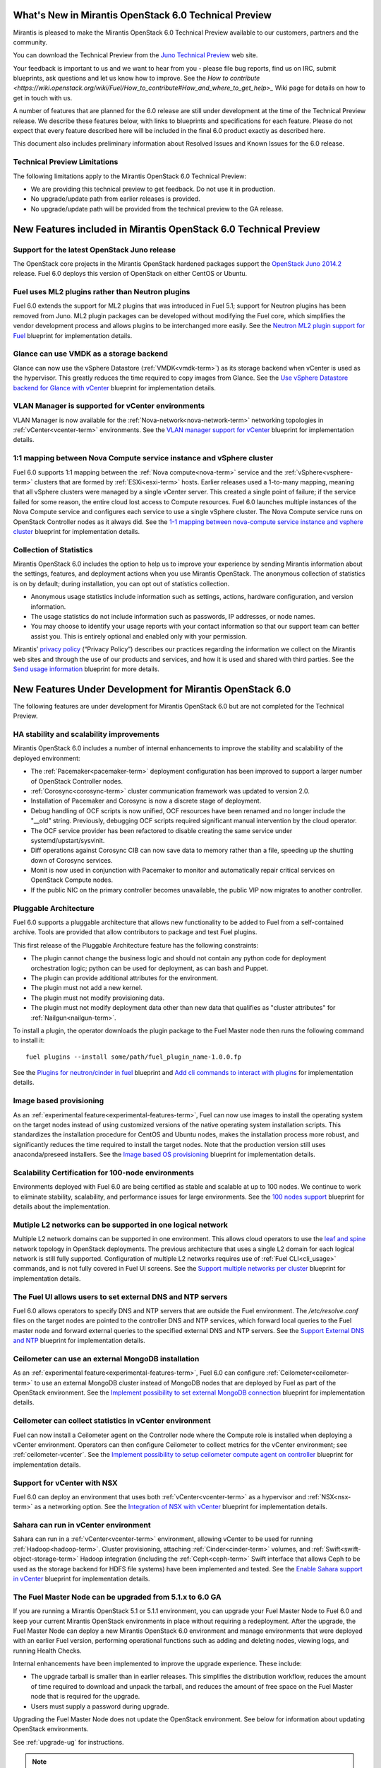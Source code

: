 What's New in Mirantis OpenStack 6.0 Technical Preview
======================================================

Mirantis is pleased to make the Mirantis OpenStack 6.0 Technical Preview
available to our customers, partners and the community.

You can download the Technical Preview from the `Juno Technical Preview
<http://software.mirantis.com/6.0-openstack-juno-tech-preview/>`_ web site.

Your feedback is important to us and we want to hear from you - please file bug
reports, find us on IRC, submit blueprints, ask questions and let us know how
to improve. See the `How to contribute
<https://wiki.openstack.org/wiki/Fuel/How_to_contribute#How_and_where_to_get_help>_`
Wiki page for details on how to get in touch with us.

A number of features that are planned for the 6.0 release are still under
development at the time of the Technical Preview release. We describe these
features below, with links to blueprints and specifications for each feature.
Please do not expect that every feature described here will be included in the
final 6.0 product exactly as described here.

This document also includes preliminary information about
Resolved Issues and Known Issues for the 6.0 release.

Technical Preview Limitations
-----------------------------

The following limitations apply to
the Mirantis OpenStack 6.0 Technical Preview:

- We are providing this technical preview to get feedback.
  Do not use it in production.
- No upgrade/update path from earlier releases is provided.
- No upgrade/update path will be provided
  from the technical preview to the GA release.

New Features included in Mirantis OpenStack 6.0 Technical Preview
=================================================================

Support for the latest OpenStack Juno release
---------------------------------------------

The OpenStack core projects in the Mirantis OpenStack hardened packages support
the `OpenStack Juno 2014.2
<https://wiki.openstack.org/wiki/ReleaseNotes/Juno>`_ release. Fuel 6.0 deploys
this version of OpenStack on either CentOS or Ubuntu.

Fuel uses ML2 plugins rather than Neutron plugins
-------------------------------------------------

Fuel 6.0 extends the support for ML2 plugins that was introduced in Fuel 5.1;
support for Neutron plugins has been removed from Juno. ML2 plugin packages
can be developed without modifying the Fuel core, which simplifies the vendor
development process and allows plugins to be interchanged more easily. See the
`Neutron ML2 plugin support for Fuel
<https://blueprints.launchpad.net/fuel/+spec/ml2-neutron>`_ blueprint for
implementation details.

Glance can use VMDK as a storage backend
----------------------------------------

Glance can now use the vSphere Datastore (:ref:`VMDK<vmdk-term>`) as its
storage backend when vCenter is used as the hypervisor. This greatly reduces
the time required to copy images from Glance. See the `Use vSphere Datastore
backend for Glance with vCenter
<https://blueprints.launchpad.net/fuel/+spec/vsphere-glance-backend>`_
blueprint for implementation details.

VLAN Manager is supported for vCenter environments
--------------------------------------------------

VLAN Manager is now available for the :ref:`Nova-network<nova-network-term>`
networking topologies in :ref:`vCenter<vcenter-term>` environments.
See the `VLAN manager support for vCenter
<https://blueprints.launchpad.net/fuel/+spec/vcenter-vlan-manager>`_
blueprint for implementation details.

1:1 mapping between Nova Compute service instance and vSphere cluster
---------------------------------------------------------------------

Fuel 6.0 supports 1:1 mapping between the :ref:`Nova compute<nova-term>`
service and the :ref:`vSphere<vsphere-term>` clusters that are formed by
:ref:`ESXi<esxi-term>` hosts. Earlier releases used a 1-to-many mapping,
meaning that all vSphere clusters were managed by a single vCenter server. This
created a single point of failure; if the service failed for some reason, the
entire cloud lost access to Compute resources.
Fuel 6.0 launches multiple instances of the Nova Compute service and configures
each service to use a single vSphere cluster. The Nova Compute service runs on
OpenStack Controller nodes as it always did. See the `1-1 mapping between
nova-compute service instance and vsphere cluster
<https://blueprints.launchpad.net/fuel/+spec/1-1-nova-compute-vsphere-cluster-mapping>`_
blueprint for implementation details.

Collection of Statistics
------------------------

Mirantis OpenStack 6.0 includes the option to help us to improve your
experience by sending Mirantis information about the settings, features, and
deployment actions when you use Mirantis OpenStack. The anonymous collection of
statistics is on by default; during installation, you can opt out of statistics
collection.

* Anonymous usage statistics include information such as settings, actions,
  hardware configuration, and version information.

* The usage statistics do not include information such as passwords, IP
  addresses, or node names.

* You may choose to identify your usage reports with your contact information
  so that our support team can better assist you. This is entirely optional and
  enabled only with your permission.

Mirantis’ `privacy policy <https://www.mirantis.com/company/privacy-policy/>`_
(“Privacy Policy”) describes our practices regarding the information we collect
on the Mirantis web sites and through the use of our products and services, and
how it is used and shared with third parties. See the `Send usage
information <https://blueprints.launchpad.net/fuel/+spec/send-anon-usage>`_
blueprint for more details.

New Features Under Development for Mirantis OpenStack 6.0
=========================================================

The following features are under development for Mirantis OpenStack 6.0 but are
not completed for the Technical Preview.

HA stability and scalability improvements
-----------------------------------------

Mirantis OpenStack 6.0 includes a number of internal enhancements to improve
the stability and scalability of the deployed environment:

* The :ref:`Pacemaker<pacemaker-term>` deployment configuration has been
  improved to support a larger number of OpenStack Controller nodes.

* :ref:`Corosync<corosync-term>` cluster communication framework was updated to
  version 2.0.

* Installation of Pacemaker and Corosync is now a discrete stage of deployment.

* Debug handling of OCF scripts is now unified, OCF resources have been renamed
  and no longer include the "__old" string. Previously, debugging OCF scripts
  required significant manual intervention by the cloud operator.

* The OCF service provider has been refactored to disable creating the same
  service under systemd/upstart/sysvinit.

* Diff operations against Corosync CIB can now save data to memory rather than
  a file, speeding up the shutting down of Corosync services.

* Monit is now used in conjunction with Pacemaker to monitor and automatically
  repair critical services on OpenStack Compute nodes.

* If the public NIC on the primary controller becomes unavailable,
  the public VIP now migrates to another controller.

Pluggable Architecture
----------------------

Fuel 6.0 supports a pluggable architecture that allows new functionality to be
added to Fuel from a self-contained archive. Tools are provided that allow
contributors to package and test Fuel plugins.

This first release of the Pluggable Architecture feature has the following
constraints:

- The plugin cannot change the business logic and should not contain any
  python code for deployment orchestration logic; python can be used for
  deployment, as can bash and Puppet.
- The plugin can provide additional attributes for the environment.
- The plugin must not add a new kernel.
- The plugin must not modify provisioning data.
- The plugin must not modify deployment data other than new data that
  qualifies as "cluster attributes" for :ref:`Nailgun<nailgun-term>`.

To install a plugin, the operator downloads the plugin package to the Fuel
Master node then runs the following command to install it::

  fuel plugins --install some/path/fuel_plugin_name-1.0.0.fp

See the `Plugins for neutron/cinder in fuel
<https://blueprints.launchpad.net/fuel/+spec/cinder-neutron-plugins-in-fuel>`_
blueprint and `Add cli commands to interact with plugins
<https://github.com/stackforge/fuel-web/commit/316b8854afe06fec1afd0b9d61f404825864dcb4>`_
for implementation details.

Image based provisioning
------------------------

As an :ref:`experimental feature<experimental-features-term>`, Fuel can now use
images to install the operating system on the target nodes instead of using
customized versions of the native operating system installation scripts. This
standardizes the installation procedure for CentOS and Ubuntu nodes, makes the
installation process more robust, and significantly reduces the time required
to install the target nodes. Note that the production version still uses
anaconda/preseed installers. See the `Image based OS provisioning
<https://blueprints.launchpad.net/fuel/+spec/image-based-provisioning>`_
blueprint for implementation details.

Scalability Certification for 100-node environments
---------------------------------------------------

Environments deployed with Fuel 6.0 are being certified as stable and scalable
at up to 100 nodes. We continue to work to eliminate stability, scalability,
and performance issues for large environments. See the `100 nodes support
<https://blueprints.launchpad.net/fuel/+spec/100-nodes-support>`_ blueprint for
details about the implementation.

Mutiple L2 networks can be supported in one logical network
-----------------------------------------------------------

Multiple L2 network domains can be supported in one environment. This allows
cloud operators to use the `leaf and spine
<http://searchdatacenter.techtarget.com/feature/Data-center-network-design-moves-from-tree-to-leaf>`_
network topology in OpenStack deployments. The previous architecture that uses
a single L2 domain for each logical network is still fully supported.
Configuration of multiple L2 networks requires use of :ref:`Fuel
CLI<cli_usage>` commands, and is not fully covered in Fuel UI screens. See the
`Support multiple networks per cluster
<https://blueprints.launchpad.net/fuel/+spec/multiple-cluster-networks>`_
blueprint for implementation details.

The Fuel UI allows users to set external DNS and NTP servers
------------------------------------------------------------

Fuel 6.0 allows operators to specify DNS and NTP servers that are outside the
Fuel environment. The */etc/resolve.conf* files on the target nodes are pointed
to the controller DNS and NTP services, which forward local queries to the Fuel
master node and forward external queries to the specified external DNS and NTP
servers. See the `Support External DNS and NTP
<https://blueprints.launchpad.net/fuel/+spec/external-dns-ntp-support>`_
blueprint for implementation details.

Ceilometer can use an external MongoDB installation
---------------------------------------------------

As an :ref:`experimental feature<experimental-features-term>`, Fuel 6.0 can
configure :ref:`Ceilometer<ceilometer-term>` to use an external MongoDB cluster
instead of MongoDB nodes that are deployed by Fuel as part of the OpenStack
environment. See the `Implement possibility to set external MongoDB connection
<https://blueprints.launchpad.net/fuel/+spec/external-mongodb-support>`_
blueprint for implementation details.

Ceilometer can collect statistics in vCenter environment
--------------------------------------------------------

Fuel can now install a Ceilometer agent on the Controller node where the
Compute role is installed when deploying a vCenter environment. Operators can
then configure Ceilometer to collect metrics for the vCenter environment; see
:ref:`ceilometer-vcenter`. See the
`Implement possibility to setup ceilometer compute agent on controller
<https://blueprints.launchpad.net/fuel/+spec/ceilometer-support-for-vcenter>`_
blueprint for implementation details.

Support for vCenter with NSX
----------------------------

Fuel 6.0 can deploy an environment that uses both :ref:`vCenter<vcenter-term>`
as a hypervisor and :ref:`NSX<nsx-term>` as a networking option. See the
`Integration of NSX with vCenter
<https://blueprints.launchpad.net/fuel/+spec/vcenter-nsx-support>`_ blueprint
for implementation details.

Sahara can run in vCenter environment
-------------------------------------

Sahara can run in a :ref:`vCenter<vcenter-term>` environment, allowing vCenter
to be used for running :ref:`Hadoop<hadoop-term>`. Cluster provisioning,
attaching :ref:`Cinder<cinder-term>` volumes, and
:ref:`Swift<swift-object-storage-term>` Hadoop integration (including the
:ref:`Ceph<ceph-term>` Swift interface that allows Ceph to be used as the
storage backend for HDFS file systems) have been implemented and tested. See
the `Enable Sahara support in vCenter
<https://bugs.launchpad.net/fuel/+bug/1370708>`_ blueprint for implementation
details.

The Fuel Master Node can be upgraded from 5.1.x to 6.0 GA
---------------------------------------------------------

If you are running a Mirantis OpenStack 5.1 or 5.1.1 environment, you can
upgrade your Fuel Master Node to Fuel 6.0 and keep your current Mirantis
OpenStack environments in place without requiring a redeployment. After the
upgrade, the Fuel Master Node can deploy a new Mirantis OpenStack 6.0
environment and manage environments that were deployed with an earlier Fuel
version, performing operational functions such as adding and deleting nodes,
viewing logs, and running Health Checks.

Internal enhancements have been implemented to improve the upgrade experience.
These include:

- The upgrade tarball is smaller than in earlier releases. This simplifies the
  distribution workflow, reduces the amount of time required to download and
  unpack the tarball, and reduces the amount of free space on the Fuel Master
  node that is required for the upgrade.

- Users must supply a password during upgrade.

Upgrading the Fuel Master Node does not update the OpenStack environment. See
below for information about updating OpenStack environments.

See :ref:`upgrade-ug` for instructions.

.. note::
  No upgrade functionality is provided in the 6.0 Technical Preview release.
  You cannot upgrade from an earlier Fuel version and you will not be able to
  upgrade to the 6.0 GA release from the 6.0 Technical Preview release.

Fuel 6.0 can update existing 5.x Mirantis OpenStack environments (Experimental)
-------------------------------------------------------------------------------

An :ref:`experimental feature<experimental-features-term>` enables the Fuel
Master Node to update existing 5.x environments to more recent maintenance
releases of Mirantis OpenStack releases within the same release series (e.g.
5.0.2 to 5.0.3, or 5.1 to 5.1.1). Once the Fuel Master Node is upgraded, the UI
provides an option to update an existing environment.

See :ref:`update-openstack-environ-ug` for instructions. You can also use Fuel
CLI to update the environment; see :ref:`cli_usage` for details.

.. note::
  No update functionality is provided in the 6.0 Technical Preview release. You
  cannot update from an earlier Fuel version and you will not be able to update
  to the 6.0 GA release from the 6.0 Technical Preview release.

.. note::
  If you are running Fuel 4.x or earlier, you cannot upgrade but must install
  Mirantis OpenStack 6.0 and redeploy your environment to use the new release.

Improvements for Fuel Contributors
==================================

Fuel can build ISO with upstream vanilla OpenStack code
-------------------------------------------------------

A Fuel ISO can now be built from the stable/juno branch of the upstream
OpenStack repositories and we are working on the ability to build a Fuel ISO
from the upstream master branch. This will provide community developers a way
to deploy recent modifications that have been made to OpenStack using Fuel, and
to build OpenStack packages and Fuel ISO images that include these
modifications. See the `Install openstack from upstream source repositories
<https://blueprints.launchpad.net/fuel/+spec/openstack-from-master>`_ blueprint
for implementation details.

Public CI environment is available to contributors
--------------------------------------------------

The Fuel team now maintains a public CI infrastructure that contributors can
use to build, test and publish rpm and deb packages for Fuel dependencies,
which are not part of stackforge (for instance, MCollective).
Code and package build scripts (rpm specs and deb rules) are stored in
Git+Gerrit with Launchpad authorization. Any Launchpad user can propose a
commit for review in this system.

CI process is provided by Jenkins with the Gerrit-trigger plugin. It tracks the
code reviews and runs the unit tests in a prepared environment, reporting the
results back to the Gerrit review. Users can access the Jenkins job logs for
more detailed information about the test results.

When unit tests pass, Jenkins sends the code to the build service for
packaging, which is performed in a clean environment using the Open Build
Service. Users can view Jenkins job artifacts to see what information about
building was passed to Jenkins.

After a successful build, Jenkins uploads the package to a public repository,
and then performs basic functional tests on the package in a specially prepared
OpenStack environment. See the `OSCI infrastructure to public
<https://blueprints.launchpad.net/fuel/+spec/osci-to-public>`_ blueprint for
implementation details.

Additional Information
----------------------

For current information about Issues and Blueprints for Mirantis OpenStack 6.0,
see the `Fuel for OpenStack 6.0 Milestone
<https://launchpad.net/fuel/+milestone/6.0>`_ page.

